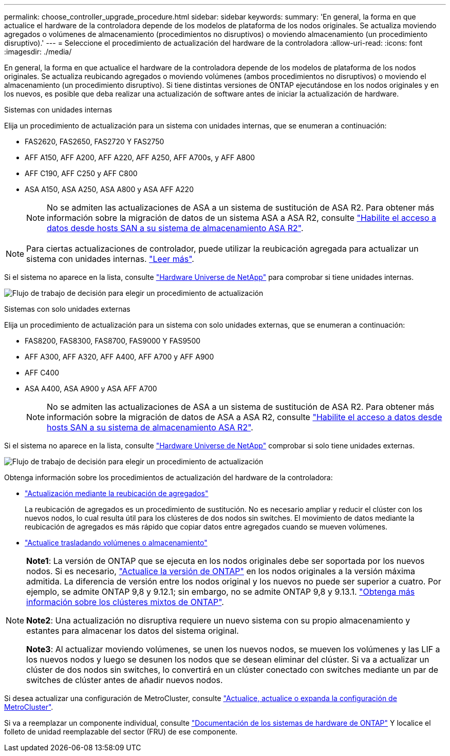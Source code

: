 ---
permalink: choose_controller_upgrade_procedure.html 
sidebar: sidebar 
keywords:  
summary: 'En general, la forma en que actualice el hardware de la controladora depende de los modelos de plataforma de los nodos originales. Se actualiza moviendo agregados o volúmenes de almacenamiento (procedimientos no disruptivos) o moviendo almacenamiento (un procedimiento disruptivo).' 
---
= Seleccione el procedimiento de actualización del hardware de la controladora
:allow-uri-read: 
:icons: font
:imagesdir: ./media/


[role="lead"]
En general, la forma en que actualice el hardware de la controladora depende de los modelos de plataforma de los nodos originales. Se actualiza reubicando agregados o moviendo volúmenes (ambos procedimientos no disruptivos) o moviendo el almacenamiento (un procedimiento disruptivo). Si tiene distintas versiones de ONTAP ejecutándose en los nodos originales y en los nuevos, es posible que deba realizar una actualización de software antes de iniciar la actualización de hardware.

[role="tabbed-block"]
====
.Sistemas con unidades internas
--
Elija un procedimiento de actualización para un sistema con unidades internas, que se enumeran a continuación:

* FAS2620, FAS2650, FAS2720 Y FAS2750
* AFF A150, AFF A200, AFF A220, AFF A250, AFF A700s, y AFF A800
* AFF C190, AFF C250 y AFF C800
* ASA A150, ASA A250, ASA A800 y ASA AFF A220
+

NOTE: No se admiten las actualizaciones de ASA a un sistema de sustitución de ASA R2. Para obtener más información sobre la migración de datos de un sistema ASA a ASA R2, consulte link:https://docs.netapp.com/us-en/asa-r2/install-setup/set-up-data-access.html["Habilite el acceso a datos desde hosts SAN a su sistema de almacenamiento ASA R2"^].




NOTE: Para ciertas actualizaciones de controlador, puede utilizar la reubicación agregada para actualizar un sistema con unidades internas. link:upgrade-arl/index.html["Leer más"].

Si el sistema no aparece en la lista, consulte https://hwu.netapp.com["Hardware Universe de NetApp"^] para comprobar si tiene unidades internas.

image:workflow_internal_drives.png["Flujo de trabajo de decisión para elegir un procedimiento de actualización"]

--
.Sistemas con solo unidades externas
--
Elija un procedimiento de actualización para un sistema con solo unidades externas, que se enumeran a continuación:

* FAS8200, FAS8300, FAS8700, FAS9000 Y FAS9500
* AFF A300, AFF A320, AFF A400, AFF A700 y AFF A900
* AFF C400
* ASA A400, ASA A900 y ASA AFF A700
+

NOTE: No se admiten las actualizaciones de ASA a un sistema de sustitución de ASA R2. Para obtener más información sobre la migración de datos de ASA a ASA R2, consulte link:https://docs.netapp.com/us-en/asa-r2/install-setup/set-up-data-access.html["Habilite el acceso a datos desde hosts SAN a su sistema de almacenamiento ASA R2"^].



Si el sistema no aparece en la lista, consulte https://hwu.netapp.com["Hardware Universe de NetApp"^] comprobar si solo tiene unidades externas.

image:workflow_external_drives.png["Flujo de trabajo de decisión para elegir un procedimiento de actualización"]

--
====
Obtenga información sobre los procedimientos de actualización del hardware de la controladora:

* link:upgrade-arl/index.html["Actualización mediante la reubicación de agregados"]
+
La reubicación de agregados es un procedimiento de sustitución. No es necesario ampliar y reducir el clúster con los nuevos nodos, lo cual resulta útil para los clústeres de dos nodos sin switches. El movimiento de datos mediante la reubicación de agregados es más rápido que copiar datos entre agregados cuando se mueven volúmenes.

* link:upgrade/upgrade-decide-to-use-this-guide.html["Actualice trasladando volúmenes o almacenamiento"]


[NOTE]
====
*Note1*: La versión de ONTAP que se ejecuta en los nodos originales debe ser soportada por los nuevos nodos. Si es necesario, link:https://docs.netapp.com/us-en/ontap/upgrade/prepare.html["Actualice la versión de ONTAP"^] en los nodos originales a la versión máxima admitida. La diferencia de versión entre los nodos original y los nuevos no puede ser superior a cuatro. Por ejemplo, se admite ONTAP 9,8 y 9.12.1; sin embargo, no se admite ONTAP 9,8 y 9.13.1. https://docs.netapp.com/us-en/ontap/upgrade/concept_mixed_version_requirements.html["Obtenga más información sobre los clústeres mixtos de ONTAP"^].

*Note2*: Una actualización no disruptiva requiere un nuevo sistema con su propio almacenamiento y estantes para almacenar los datos del sistema original.

*Note3*: Al actualizar moviendo volúmenes, se unen los nuevos nodos, se mueven los volúmenes y las LIF a los nuevos nodos y luego se desunen los nodos que se desean eliminar del clúster. Si va a actualizar un clúster de dos nodos sin switches, lo convertirá en un clúster conectado con switches mediante un par de switches de clúster antes de añadir nuevos nodos.

====
Si desea actualizar una configuración de MetroCluster, consulte https://docs.netapp.com/us-en/ontap-metrocluster/upgrade/concept_choosing_an_upgrade_method_mcc.html["Actualice, actualice o expanda la configuración de MetroCluster"^].

Si va a reemplazar un componente individual, consulte https://docs.netapp.com/us-en/ontap-systems/index.html["Documentación de los sistemas de hardware de ONTAP"^] Y localice el folleto de unidad reemplazable del sector (FRU) de ese componente.
